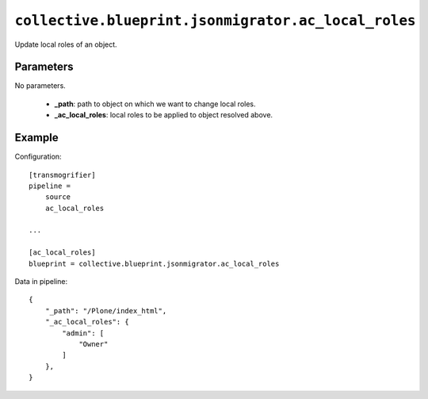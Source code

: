 ``collective.blueprint.jsonmigrator.ac_local_roles``
====================================================

Update local roles of an object.

Parameters
----------

No parameters.

    * **_path**: path to object on which we want to change local roles.
    * **_ac_local_roles**: local roles to be applied to object resolved above.

Example
-------

Configuration::

    [transmogrifier]
    pipeline =
        source
        ac_local_roles

    ...

    [ac_local_roles]
    blueprint = collective.blueprint.jsonmigrator.ac_local_roles

Data in pipeline::

    {
        "_path": "/Plone/index_html", 
        "_ac_local_roles": {
            "admin": [
                "Owner"
            ]
        },
    }
    

